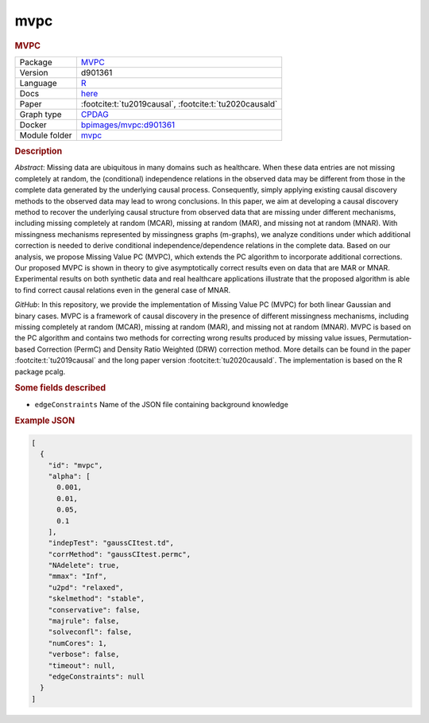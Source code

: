 

.. _mvpc: 

mvpc 
--------

.. rubric:: MVPC

.. list-table:: 

   * - Package
     - `MVPC <https://github.com/felixleopoldo/MVPC>`__
   * - Version
     - d901361
   * - Language
     - `R <https://www.r-project.org/>`__
   * - Docs
     - `here <https://github.com/felixleopoldo/MVPC>`__
   * - Paper
     - :footcite:t:`tu2019causal`, :footcite:t:`tu2020causald`
   * - Graph type
     - `CPDAG <https://search.r-project.org/CRAN/refmans/pcalg/html/dag2cpdag.html>`__
   * - Docker 
     - `bpimages/mvpc:d901361 <https://hub.docker.com/r/bpimages/mvpc/tags>`__

   * - Module folder
     - `mvpc <https://github.com/felixleopoldo/benchpress/tree/master/workflow/rules/structure_learning_algorithms/mvpc>`__



.. rubric:: Description

*Abstract*: Missing data are ubiquitous in many domains such as healthcare. When these data entries are not missing completely at random, the (conditional) independence relations in the observed data may be different from those in the complete data generated by the underlying causal process. Consequently, simply applying existing causal discovery methods to the observed data may lead to wrong conclusions. In this paper, we aim at developing a causal discovery method to recover the underlying causal structure from observed data that are missing under different mechanisms, including missing completely at random (MCAR), missing at random (MAR), and missing not at random (MNAR). With missingness mechanisms represented by missingness graphs (m-graphs), we analyze conditions under which additional correction is needed to derive conditional independence/dependence relations in the complete data. Based on our analysis, we propose Missing Value PC (MVPC), which extends the PC algorithm to incorporate additional corrections. Our proposed MVPC is shown in theory to give asymptotically correct results even on data that are MAR or MNAR. Experimental results on both synthetic data and real healthcare applications illustrate that the proposed algorithm is able to find correct causal relations even in the general case of MNAR. 



*GitHub*: In this repository, we provide the implementation of Missing Value PC (MVPC) for both linear Gaussian and binary cases. 
MVPC is a framework of causal discovery in the presence of different missingness mechanisms, including missing completely at random (MCAR), missing at random (MAR), and missing not at random (MNAR). 
MVPC is based on the PC algorithm and contains two methods for correcting wrong results produced by missing value issues, Permutation-based Correction (PermC) and Density Ratio Weighted (DRW) correction method. 
More details can be found in the paper :footcite:t:`tu2019causal` and the long paper version :footcite:t:`tu2020causald`. 
The implementation is based on the R package pcalg.

.. rubric:: Some fields described 
* ``edgeConstraints`` Name of the JSON file containing background knowledge 


.. rubric:: Example JSON


.. code-block:: json


    [
      {
        "id": "mvpc",
        "alpha": [
          0.001,
          0.01,
          0.05,
          0.1
        ],
        "indepTest": "gaussCItest.td",
        "corrMethod": "gaussCItest.permc",
        "NAdelete": true,
        "mmax": "Inf",
        "u2pd": "relaxed",
        "skelmethod": "stable",
        "conservative": false,
        "majrule": false,
        "solveconfl": false,
        "numCores": 1,
        "verbose": false,
        "timeout": null,
        "edgeConstraints": null
      }
    ]

.. footbibliography::


